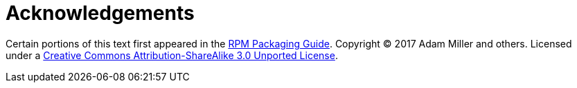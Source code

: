 [appendix]
= Acknowledgements

Certain portions of this text first appeared in the
link:https://rpm-packaging-guide.github.io/[RPM Packaging Guide].
Copyright &copy; 2017 Adam Miller and others. Licensed under a
link:http://creativecommons.org/licenses/by-sa/3.0/[Creative Commons Attribution-ShareAlike 3.0 Unported License].
